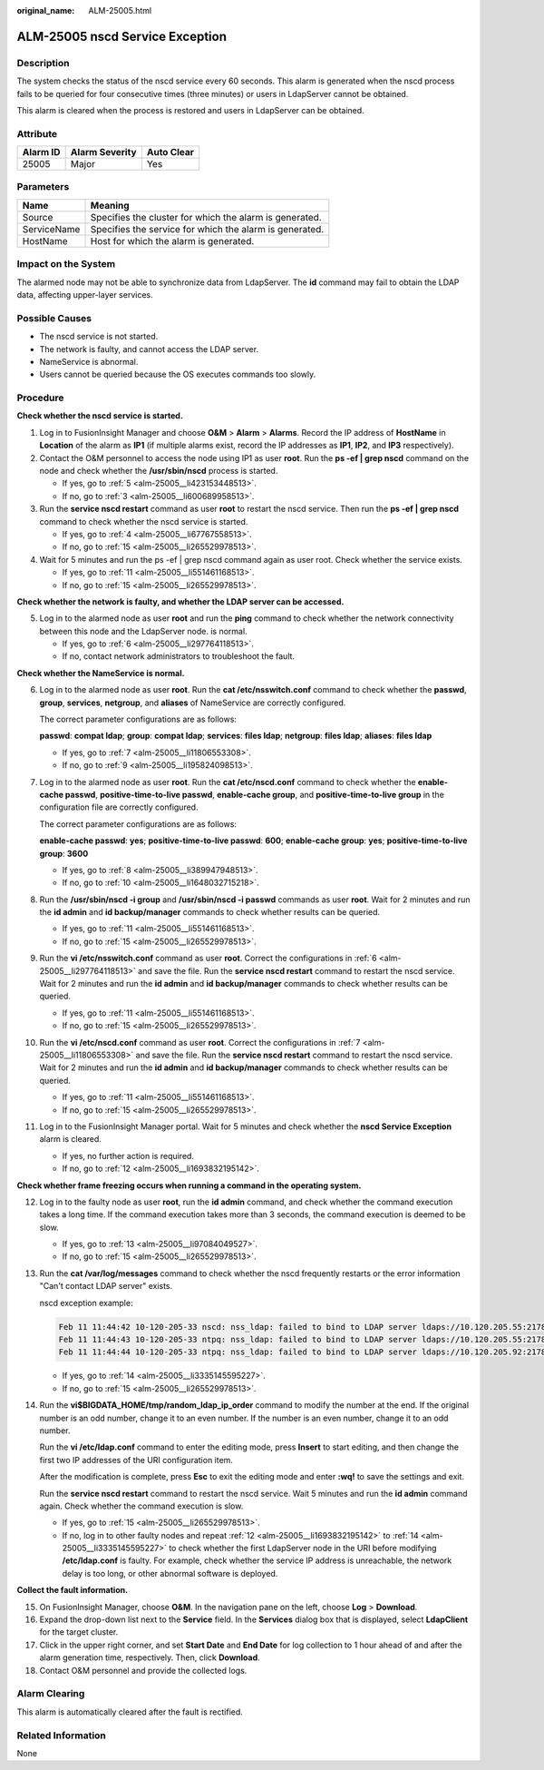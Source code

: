:original_name: ALM-25005.html

.. _ALM-25005:

ALM-25005 nscd Service Exception
================================

Description
-----------

The system checks the status of the nscd service every 60 seconds. This alarm is generated when the nscd process fails to be queried for four consecutive times (three minutes) or users in LdapServer cannot be obtained.

This alarm is cleared when the process is restored and users in LdapServer can be obtained.

Attribute
---------

======== ============== ==========
Alarm ID Alarm Severity Auto Clear
======== ============== ==========
25005    Major          Yes
======== ============== ==========

Parameters
----------

=========== =======================================================
Name        Meaning
=========== =======================================================
Source      Specifies the cluster for which the alarm is generated.
ServiceName Specifies the service for which the alarm is generated.
HostName    Host for which the alarm is generated.
=========== =======================================================

Impact on the System
--------------------

The alarmed node may not be able to synchronize data from LdapServer. The **id** command may fail to obtain the LDAP data, affecting upper-layer services.

Possible Causes
---------------

-  The nscd service is not started.
-  The network is faulty, and cannot access the LDAP server.
-  NameService is abnormal.
-  Users cannot be queried because the OS executes commands too slowly.

Procedure
---------

**Check whether the nscd service is started.**

#. Log in to FusionInsight Manager and choose **O&M** > **Alarm** > **Alarms**. Record the IP address of **HostName** in **Location** of the alarm as **IP1** (if multiple alarms exist, record the IP addresses as **IP1**, **IP2**, and **IP3** respectively).

#. Contact the O&M personnel to access the node using IP1 as user **root**. Run the **ps -ef \| grep nscd** command on the node and check whether the **/usr/sbin/nscd** process is started.

   -  If yes, go to :ref:`5 <alm-25005__li423153448513>`.
   -  If no, go to :ref:`3 <alm-25005__li600689958513>`.

#. .. _alm-25005__li600689958513:

   Run the **service nscd restart** command as user **root** to restart the nscd service. Then run the **ps -ef \| grep nscd** command to check whether the nscd service is started.

   -  If yes, go to :ref:`4 <alm-25005__li67767558513>`.
   -  If no, go to :ref:`15 <alm-25005__li265529978513>`.

#. .. _alm-25005__li67767558513:

   Wait for 5 minutes and run the ps -ef \| grep nscd command again as user root. Check whether the service exists.

   -  If yes, go to :ref:`11 <alm-25005__li551461168513>`.
   -  If no, go to :ref:`15 <alm-25005__li265529978513>`.

**Check whether the network is faulty, and whether the LDAP server can be accessed.**

5. .. _alm-25005__li423153448513:

   Log in to the alarmed node as user **root** and run the **ping** command to check whether the network connectivity between this node and the LdapServer node. is normal.

   -  If yes, go to :ref:`6 <alm-25005__li297764118513>`.
   -  If no, contact network administrators to troubleshoot the fault.

**Check whether the NameService is normal.**

6.  .. _alm-25005__li297764118513:

    Log in to the alarmed node as user **root**. Run the **cat /etc/nsswitch.conf** command to check whether the **passwd**, **group**, **services**, **netgroup**, and **aliases** of NameService are correctly configured.

    The correct parameter configurations are as follows:

    **passwd**: **compat ldap**; **group**: **compat ldap**; **services**: **files ldap**; **netgroup**: **files ldap**; **aliases**: **files ldap**

    -  If yes, go to :ref:`7 <alm-25005__li11806553308>`.
    -  If no, go to :ref:`9 <alm-25005__li195824098513>`.

7.  .. _alm-25005__li11806553308:

    Log in to the alarmed node as user **root**. Run the **cat /etc/nscd.conf** command to check whether the **enable-cache passwd**, **positive-time-to-live passwd**, **enable-cache group**, and **positive-time-to-live group** in the configuration file are correctly configured.

    The correct parameter configurations are as follows:

    **enable-cache passwd**: **yes**; **positive-time-to-live passwd**: **600**; **enable-cache group**: **yes**; **positive-time-to-live group**: **3600**

    -  If yes, go to :ref:`8 <alm-25005__li389947948513>`.
    -  If no, go to :ref:`10 <alm-25005__li1648032715218>`.

8.  .. _alm-25005__li389947948513:

    Run the **/usr/sbin/nscd -i group** and **/usr/sbin/nscd -i passwd** commands as user **root**. Wait for 2 minutes and run the **id admin** and **id backup/manager** commands to check whether results can be queried.

    -  If yes, go to :ref:`11 <alm-25005__li551461168513>`.
    -  If no, go to :ref:`15 <alm-25005__li265529978513>`.

9.  .. _alm-25005__li195824098513:

    Run the **vi /etc/nsswitch.conf** command as user **root**. Correct the configurations in :ref:`6 <alm-25005__li297764118513>` and save the file. Run the **service nscd restart** command to restart the nscd service. Wait for 2 minutes and run the **id admin** and **id backup/manager** commands to check whether results can be queried.

    -  If yes, go to :ref:`11 <alm-25005__li551461168513>`.
    -  If no, go to :ref:`15 <alm-25005__li265529978513>`.

10. .. _alm-25005__li1648032715218:

    Run the **vi /etc/nscd.conf** command as user **root**. Correct the configurations in :ref:`7 <alm-25005__li11806553308>` and save the file. Run the **service nscd restart** command to restart the nscd service. Wait for 2 minutes and run the **id admin** and **id backup/manager** commands to check whether results can be queried.

    -  If yes, go to :ref:`11 <alm-25005__li551461168513>`.
    -  If no, go to :ref:`15 <alm-25005__li265529978513>`.

11. .. _alm-25005__li551461168513:

    Log in to the FusionInsight Manager portal. Wait for 5 minutes and check whether the **nscd Service Exception** alarm is cleared.

    -  If yes, no further action is required.
    -  If no, go to :ref:`12 <alm-25005__li1693832195142>`.

**Check whether frame freezing occurs when running a command in the operating system.**

12. .. _alm-25005__li1693832195142:

    Log in to the faulty node as user **root**, run the **id admin** command, and check whether the command execution takes a long time. If the command execution takes more than 3 seconds, the command execution is deemed to be slow.

    -  If yes, go to :ref:`13 <alm-25005__li97084049527>`.
    -  If no, go to :ref:`15 <alm-25005__li265529978513>`.

13. .. _alm-25005__li97084049527:

    Run the **cat /var/log/messages** command to check whether the nscd frequently restarts or the error information "Can't contact LDAP server" exists.

    nscd exception example:

    .. code-block::

       Feb 11 11:44:42 10-120-205-33 nscd: nss_ldap: failed to bind to LDAP server ldaps://10.120.205.55:21780: Can't contact LDAP server
       Feb 11 11:44:43 10-120-205-33 ntpq: nss_ldap: failed to bind to LDAP server ldaps://10.120.205.55:21780: Can't contact LDAP server
       Feb 11 11:44:44 10-120-205-33 ntpq: nss_ldap: failed to bind to LDAP server ldaps://10.120.205.92:21780: Can't contact LDAP server

    -  If yes, go to :ref:`14 <alm-25005__li3335145595227>`.
    -  If no, go to :ref:`15 <alm-25005__li265529978513>`.

14. .. _alm-25005__li3335145595227:

    Run the **vi$BIGDATA_HOME/tmp/random_ldap_ip_order** command to modify the number at the end. If the original number is an odd number, change it to an even number. If the number is an even number, change it to an odd number.

    Run the **vi /etc/ldap.conf** command to enter the editing mode, press **Insert** to start editing, and then change the first two IP addresses of the URI configuration item.

    After the modification is complete, press **Esc** to exit the editing mode and enter **:wq!** to save the settings and exit.

    Run the **service nscd restart** command to restart the nscd service. Wait 5 minutes and run the **id admin** command again. Check whether the command execution is slow.

    -  If yes, go to :ref:`15 <alm-25005__li265529978513>`.
    -  If no, log in to other faulty nodes and repeat :ref:`12 <alm-25005__li1693832195142>` to :ref:`14 <alm-25005__li3335145595227>` to check whether the first LdapServer node in the URI before modifying **/etc/ldap.conf** is faulty. For example, check whether the service IP address is unreachable, the network delay is too long, or other abnormal software is deployed.

**Collect the fault information.**

15. .. _alm-25005__li265529978513:

    On FusionInsight Manager, choose **O&M**. In the navigation pane on the left, choose **Log** > **Download**.

16. Expand the drop-down list next to the **Service** field. In the **Services** dialog box that is displayed, select **LdapClient** for the target cluster.

17. Click |image1| in the upper right corner, and set **Start Date** and **End Date** for log collection to 1 hour ahead of and after the alarm generation time, respectively. Then, click **Download**.

18. Contact O&M personnel and provide the collected logs.

Alarm Clearing
--------------

This alarm is automatically cleared after the fault is rectified.

Related Information
-------------------

None

.. |image1| image:: /_static/images/en-us_image_0263895532.png
